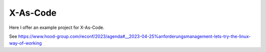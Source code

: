 =========
X-As-Code
=========

Here I offer an example project for X-As-Code.

See https://www.hood-group.com/reconf/2023/agenda#__2023-04-25%anforderungsmanagement-lets-try-the-linux-way-of-working




